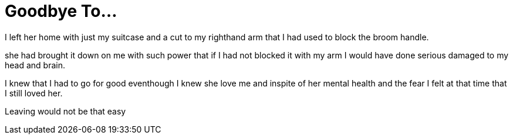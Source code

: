 = Goodbye To...

I left her home with just my suitcase and a cut to my righthand arm that I had used to block the broom handle.

she had brought it down on me with such power that if I had not blocked it with my arm I would have done serious damaged to my head and brain.

I knew that I had to go for good eventhough I knew she love me and inspite of her mental health and the fear I felt at that time that I still loved her.

Leaving would not be that easy